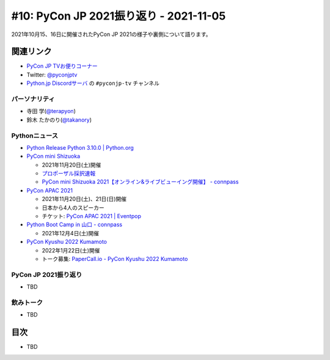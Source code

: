 =========================================
 #10: PyCon JP 2021振り返り - 2021-11-05
=========================================

2021年10月15、16日に開催されたPyCon JP 2021の様子や裏側について語ります。

.. raw:: html

   <iframe width="560" height="315" src="https://www.youtube.com/embed/1e17S2qFQNo" title="YouTube video player" frameborder="0" allow="accelerometer; autoplay; clipboard-write; encrypted-media; gyroscope; picture-in-picture" allowfullscreen></iframe>

関連リンク
==========
* `PyCon JP TVお便りコーナー <https://docs.google.com/forms/d/e/1FAIpQLSfvL4cKteAaG_czTXjofR83owyjXekG9GNDGC6-jRZCb_2HRw/viewform>`_
* Twitter: `@pyconjptv <https://twitter.com/pyconjptv>`_
* `Python.jp Discordサーバ <https://www.python.jp/pages/pythonjp_discord.html>`_ の ``#pyconjp-tv`` チャンネル

パーソナリティ
--------------
* 寺田 学(`@terapyon <https://twitter.com>`_)
* 鈴木 たかのり(`@takanory <https://twitter.com/takanory>`_)

Pythonニュース
--------------
* `Python Release Python 3.10.0 | Python.org <https://www.python.org/downloads/release/python-3100/>`_
* `PyCon mini Shizuoka <https://shizuoka.pycon.jp/2021>`_

  * 2021年11月20日(土)開催
  * `プロポーザル採択速報 <https://shizuoka.pycon.jp/2021/article/2>`_
  * `PyCon mini Shizuoka 2021【オンライン&ライブビューイング開催】 - connpass <https://pycon-shizu.connpass.com/event/228219/>`_
* `PyCon APAC 2021 <https://th.pycon.org/>`_

  * 2021年11月20日(土)、21日(日)開催
  * 日本から4人のスピーカー
  * チケット: `PyCon APAC 2021 | Eventpop <https://www.eventpop.me/e/11673/https-th-pycon-org>`_
* `Python Boot Camp in 山口 - connpass <https://pyconjp.connpass.com/event/205993/>`_

  * 2021年12月4日(土)開催
* `PyCon Kyushu 2022 Kumamoto <https://kyushu.pycon.jp/2022/>`_

  * 2022年1月22日(土)開催
  * トーク募集: `PaperCall.io - PyCon Kyushu 2022 Kumamoto <https://www.papercall.io/pykyushu2022>`_
  
PyCon JP 2021振り返り
---------------------
* TBD

飲みトーク
----------
* TBD

目次
====
* TBD
